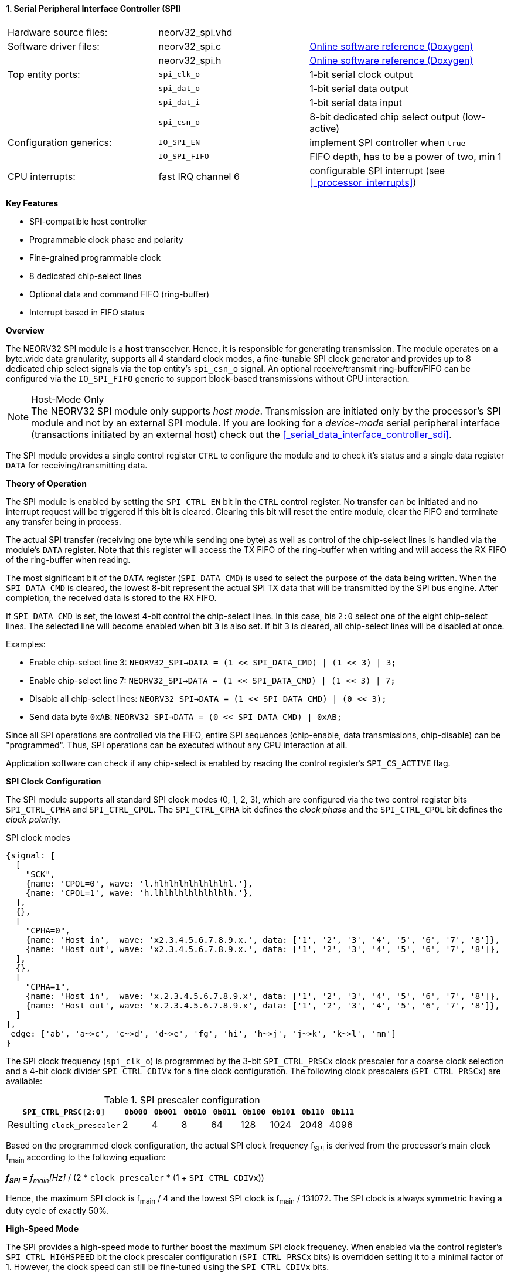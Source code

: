 <<<
:sectnums:
==== Serial Peripheral Interface Controller (SPI)

[cols="<3,<3,<4"]
[grid="none"]
|=======================
| Hardware source files:  | neorv32_spi.vhd    |
| Software driver files:  | neorv32_spi.c      | link:https://stnolting.github.io/neorv32/sw/neorv32__spi_8c.html[Online software reference (Doxygen)]
|                         | neorv32_spi.h      | link:https://stnolting.github.io/neorv32/sw/neorv32__spi_8h.html[Online software reference (Doxygen)]
| Top entity ports:       | `spi_clk_o`        | 1-bit serial clock output
|                         | `spi_dat_o`        | 1-bit serial data output
|                         | `spi_dat_i`        | 1-bit serial data input
|                         | `spi_csn_o`        | 8-bit dedicated chip select output (low-active)
| Configuration generics: | `IO_SPI_EN`        | implement SPI controller when `true`
|                         | `IO_SPI_FIFO`      | FIFO depth, has to be a power of two, min 1
| CPU interrupts:         | fast IRQ channel 6 | configurable SPI interrupt (see <<_processor_interrupts>>)
|=======================

**Key Features**

* SPI-compatible host controller
* Programmable clock phase and polarity
* Fine-grained programmable clock
* 8 dedicated chip-select lines
* Optional data and command FIFO (ring-buffer)
* Interrupt based in FIFO status


**Overview**

The NEORV32 SPI module is a **host** transceiver. Hence, it is responsible for generating transmission.
The module operates on a byte.wide data granularity, supports all 4 standard clock modes, a fine-tunable
SPI clock generator and provides up to 8 dedicated chip select signals via the top entity's `spi_csn_o` signal.
An optional receive/transmit ring-buffer/FIFO can be configured via the `IO_SPI_FIFO` generic to support block-based
transmissions without CPU interaction.

.Host-Mode Only
[NOTE]
The NEORV32 SPI module only supports _host mode_. Transmission are initiated only by the processor's SPI module
and not by an external SPI module. If you are looking for a _device-mode_ serial peripheral interface (transactions
initiated by an external host) check out the <<_serial_data_interface_controller_sdi>>.

The SPI module provides a single control register `CTRL` to configure the module and to check it's status
and a single data register `DATA` for receiving/transmitting data.


**Theory of Operation**

The SPI module is enabled by setting the `SPI_CTRL_EN` bit in the `CTRL` control register. No transfer can be initiated
and no interrupt request will be triggered if this bit is cleared. Clearing this bit will reset the entire module, clear
the FIFO and terminate any transfer being in process.

The actual SPI transfer (receiving one byte while sending one byte) as well as control of the chip-select lines is handled
via the module's `DATA` register. Note that this register will access the TX FIFO of the ring-buffer when writing and will
access the RX FIFO of the ring-buffer when reading.

The most significant bit of the `DATA` register (`SPI_DATA_CMD`) is used to select the purpose of the data being written.
When the `SPI_DATA_CMD` is cleared, the lowest 8-bit represent the actual SPI TX data that will be transmitted by the
SPI bus engine. After completion, the received data is stored to the RX FIFO.

If `SPI_DATA_CMD` is set, the lowest 4-bit control the chip-select lines. In this case, bis `2:0` select one of the eight
chip-select lines. The selected line will become enabled when bit `3` is also set. If bit `3` is cleared, all chip-select
lines will be disabled at once.

Examples:

* Enable chip-select line 3: `NEORV32_SPI->DATA = (1 << SPI_DATA_CMD) | (1 << 3) | 3;`
* Enable chip-select line 7: `NEORV32_SPI->DATA = (1 << SPI_DATA_CMD) | (1 << 3) | 7;`
* Disable all chip-select lines: `NEORV32_SPI->DATA = (1 << SPI_DATA_CMD) | (0 << 3);`
* Send data byte `0xAB`: `NEORV32_SPI->DATA = (0 << SPI_DATA_CMD) | 0xAB;`

Since all SPI operations are controlled via the FIFO, entire SPI sequences (chip-enable, data transmissions, chip-disable)
can be "programmed". Thus, SPI operations can be executed without any CPU interaction at all.

Application software can check if any chip-select is enabled by reading the control register's `SPI_CS_ACTIVE` flag.


**SPI Clock Configuration**

The SPI module supports all standard SPI clock modes (0, 1, 2, 3), which are configured via the two control register bits
`SPI_CTRL_CPHA` and `SPI_CTRL_CPOL`. The `SPI_CTRL_CPHA` bit defines the _clock phase_ and the `SPI_CTRL_CPOL`
bit defines the _clock polarity_.

.SPI clock modes
[wavedrom, format="svg", align="center"]
----
{signal: [
  [
    "SCK",
    {name: 'CPOL=0', wave: 'l.hlhlhlhlhlhlhlhl.'},
    {name: 'CPOL=1', wave: 'h.lhlhlhlhlhlhlhlh.'},
  ],
  {},
  [
    "CPHA=0",
    {name: 'Host in',  wave: 'x2.3.4.5.6.7.8.9.x.', data: ['1', '2', '3', '4', '5', '6', '7', '8']},
    {name: 'Host out', wave: 'x2.3.4.5.6.7.8.9.x.', data: ['1', '2', '3', '4', '5', '6', '7', '8']},
  ],
  {},
  [
    "CPHA=1",
    {name: 'Host in',  wave: 'x.2.3.4.5.6.7.8.9.x', data: ['1', '2', '3', '4', '5', '6', '7', '8']},
    {name: 'Host out', wave: 'x.2.3.4.5.6.7.8.9.x', data: ['1', '2', '3', '4', '5', '6', '7', '8']},
  ]
],
 edge: ['ab', 'a~>c', 'c~>d', 'd~>e', 'fg', 'hi', 'h~>j', 'j~>k', 'k~>l', 'mn']
}
----

The SPI clock frequency (`spi_clk_o`) is programmed by the 3-bit `SPI_CTRL_PRSCx` clock prescaler for a coarse clock selection
and a 4-bit clock divider `SPI_CTRL_CDIVx` for a fine clock configuration.
The following clock prescalers (`SPI_CTRL_PRSCx`) are available:

.SPI prescaler configuration
[cols="<4,^1,^1,^1,^1,^1,^1,^1,^1"]
[options="header",grid="rows"]
|=======================
| **`SPI_CTRL_PRSC[2:0]`**    | `0b000` | `0b001` | `0b010` | `0b011` | `0b100` | `0b101` | `0b110` | `0b111`
| Resulting `clock_prescaler` |       2 |       4 |       8 |      64 |     128 |    1024 |    2048 |    4096
|=======================

Based on the programmed clock configuration, the actual SPI clock frequency f~SPI~ is derived
from the processor's main clock f~main~ according to the following equation:

_**f~SPI~**_ = _f~main~[Hz]_ / (2 * `clock_prescaler` * (1 + `SPI_CTRL_CDIVx`))

Hence, the maximum SPI clock is f~main~ / 4 and the lowest SPI clock is f~main~ / 131072. The SPI clock is always
symmetric having a duty cycle of exactly 50%.


**High-Speed Mode**

The SPI provides a high-speed mode to further boost the maximum SPI clock frequency. When enabled via the control
register's `SPI_CTRL_HIGHSPEED` bit the clock prescaler configuration (`SPI_CTRL_PRSCx` bits) is overridden setting it
to a minimal factor of 1. However, the clock speed can still be fine-tuned using the `SPI_CTRL_CDIVx` bits.

_**f~SPI~**_ = _f~main~[Hz]_ / (2 * 1 * (1 + `SPI_CTRL_CDIVx`))

Hence, the maximum SPI clock is f~main~ / 2 when in high-speed mode.


**SPI Interrupt**

The SPI module provides a set of programmable interrupt conditions based on the level of the RX/TX FIFO. The different
interrupt sources are enabled by setting the according control register's `SPI_CTRL_IRQ_*` bits. All enabled interrupt
conditions are logically OR-ed, so any enabled interrupt source will trigger the module's interrupt signal.

Once the SPI interrupt has fired it remains pending until the actual cause of the interrupt is resolved; for
example if just the `SPI_CTRL_IRQ_RX_AVAIL` bit is set, the interrupt will keep firing until the RX FIFO is empty again.


**Register Map**

.SPI register map (`struct NEORV32_SPI`)
[cols="<2,<1,<4,^1,<7"]
[options="header",grid="all"]
|=======================
| Address | Name [C] | Bit(s), Name [C] | R/W | Function
.19+<| `0xfff80000` .19+<| `CTRL` <|`0`     `SPI_CTRL_EN`                           ^| r/w <| SPI module enable
                                  <|`1`     `SPI_CTRL_CPHA`                         ^| r/w <| clock phase
                                  <|`2`     `SPI_CTRL_CPOL`                         ^| r/w <| clock polarity
                                  <|`5:3`   `SPI_CTRL_PRSC2 : SPI_CTRL_PRSC0`       ^| r/w <| 3-bit clock prescaler select
                                  <|`9:6`   `SPI_CTRL_CDIV3 : SPI_CTRL_CDIV0`       ^| r/w <| 4-bit clock divider for fine-tuning
                                  <|`10`    `SPI_CTRL_HIGHSPEED`                    ^| r/w <| high-speed mode enable (overriding `SPI_CTRL_PRSC*`)
                                  <|`15:11` _reserved_                              ^| r/- <| reserved, read as zero
                                  <|`16`    `SPI_CTRL_RX_AVAIL`                     ^| r/- <| RX FIFO data available (RX FIFO not empty)
                                  <|`17`    `SPI_CTRL_TX_EMPTY`                     ^| r/- <| TX FIFO empty
                                  <|`18`    `SPI_CTRL_TX_NHALF`                     ^| r/- <| TX FIFO _not_ at least half full
                                  <|`19`    `SPI_CTRL_TX_FULL`                      ^| r/- <| TX FIFO full
                                  <|`20`    `SPI_CTRL_IRQ_RX_AVAIL`                 ^| r/w <| Trigger IRQ if RX FIFO not empty
                                  <|`21`    `SPI_CTRL_IRQ_TX_EMPTY`                 ^| r/w <| Trigger IRQ if TX FIFO empty
                                  <|`22`    `SPI_CTRL_IRQ_TX_NHALF`                 ^| r/w <| Trigger IRQ if TX FIFO _not_ at least half full
                                  <|`23`    `SPI_CTRL_IRQ_IDLE`                     ^| r/w <| Trigger IRQ if TX FIFO is empty and SPI bus engine is idle
                                  <|`27:24` `SPI_CTRL_FIFO_MSB : SPI_CTRL_FIFO_LSB` ^| r/- <| FIFO depth; log2(`IO_SPI_FIFO`)
                                  <|`29:28` _reserved_                              ^| r/- <| reserved, read as zero
                                  <|`30`    `SPI_CS_ACTIVE`                         ^| r/- <| Set if any chip-select line is active
                                  <|`31`    `SPI_CTRL_BUSY`                         ^| r/- <| SPI module busy when set (serial engine operation in progress and TX FIFO not empty yet)
.3+<| `0xfff80004` .3+<| `DATA` <|`7:0`  `SPI_DATA_MSB : SPI_DATA_LSB` ^| r/w <| receive/transmit data (FIFO)
                                <|`30:8` _reserved_                    ^| r/- <| reserved, read as zero
                                <|`31`   `SPI_DATA_CMD`                ^| -/w <| data (`0`) / chip-select-command (`1`) select
|=======================
